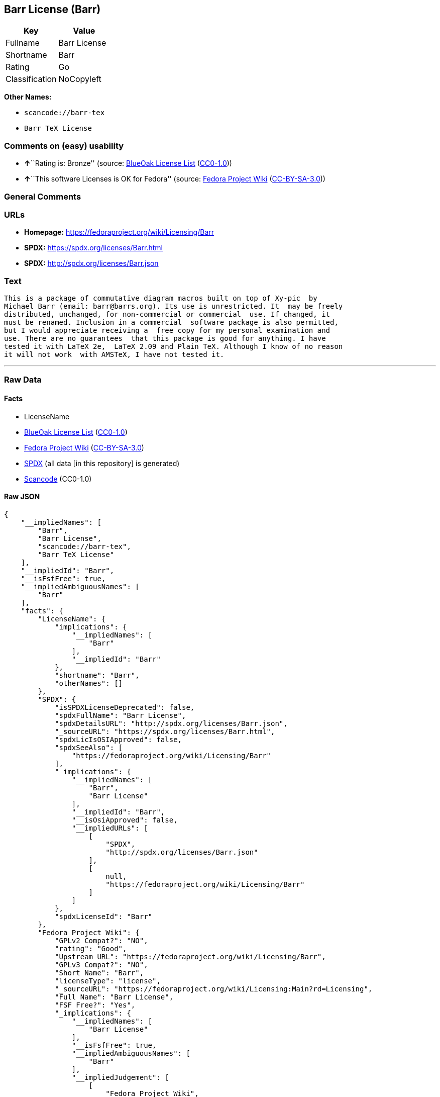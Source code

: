 == Barr License (Barr)

[cols=",",options="header",]
|===
|Key |Value
|Fullname |Barr License
|Shortname |Barr
|Rating |Go
|Classification |NoCopyleft
|===

*Other Names:*

* `scancode://barr-tex`
* `Barr TeX License`

=== Comments on (easy) usability

* **↑**``Rating is: Bronze'' (source:
https://blueoakcouncil.org/list[BlueOak License List]
(https://raw.githubusercontent.com/blueoakcouncil/blue-oak-list-npm-package/master/LICENSE[CC0-1.0]))
* **↑**``This software Licenses is OK for Fedora'' (source:
https://fedoraproject.org/wiki/Licensing:Main?rd=Licensing[Fedora
Project Wiki]
(https://creativecommons.org/licenses/by-sa/3.0/legalcode[CC-BY-SA-3.0]))

=== General Comments

=== URLs

* *Homepage:* https://fedoraproject.org/wiki/Licensing/Barr
* *SPDX:* https://spdx.org/licenses/Barr.html
* *SPDX:* http://spdx.org/licenses/Barr.json

=== Text

....
This is a package of commutative diagram macros built on top of Xy-pic  by
Michael Barr (email: barr@barrs.org). Its use is unrestricted. It  may be freely
distributed, unchanged, for non-commercial or commercial  use. If changed, it
must be renamed. Inclusion in a commercial  software package is also permitted,
but I would appreciate receiving a  free copy for my personal examination and
use. There are no guarantees  that this package is good for anything. I have
tested it with LaTeX 2e,  LaTeX 2.09 and Plain TeX. Although I know of no reason
it will not work  with AMSTeX, I have not tested it.
....

'''''

=== Raw Data

==== Facts

* LicenseName
* https://blueoakcouncil.org/list[BlueOak License List]
(https://raw.githubusercontent.com/blueoakcouncil/blue-oak-list-npm-package/master/LICENSE[CC0-1.0])
* https://fedoraproject.org/wiki/Licensing:Main?rd=Licensing[Fedora
Project Wiki]
(https://creativecommons.org/licenses/by-sa/3.0/legalcode[CC-BY-SA-3.0])
* https://spdx.org/licenses/Barr.html[SPDX] (all data [in this
repository] is generated)
* https://github.com/nexB/scancode-toolkit/blob/develop/src/licensedcode/data/licenses/barr-tex.yml[Scancode]
(CC0-1.0)

==== Raw JSON

....
{
    "__impliedNames": [
        "Barr",
        "Barr License",
        "scancode://barr-tex",
        "Barr TeX License"
    ],
    "__impliedId": "Barr",
    "__isFsfFree": true,
    "__impliedAmbiguousNames": [
        "Barr"
    ],
    "facts": {
        "LicenseName": {
            "implications": {
                "__impliedNames": [
                    "Barr"
                ],
                "__impliedId": "Barr"
            },
            "shortname": "Barr",
            "otherNames": []
        },
        "SPDX": {
            "isSPDXLicenseDeprecated": false,
            "spdxFullName": "Barr License",
            "spdxDetailsURL": "http://spdx.org/licenses/Barr.json",
            "_sourceURL": "https://spdx.org/licenses/Barr.html",
            "spdxLicIsOSIApproved": false,
            "spdxSeeAlso": [
                "https://fedoraproject.org/wiki/Licensing/Barr"
            ],
            "_implications": {
                "__impliedNames": [
                    "Barr",
                    "Barr License"
                ],
                "__impliedId": "Barr",
                "__isOsiApproved": false,
                "__impliedURLs": [
                    [
                        "SPDX",
                        "http://spdx.org/licenses/Barr.json"
                    ],
                    [
                        null,
                        "https://fedoraproject.org/wiki/Licensing/Barr"
                    ]
                ]
            },
            "spdxLicenseId": "Barr"
        },
        "Fedora Project Wiki": {
            "GPLv2 Compat?": "NO",
            "rating": "Good",
            "Upstream URL": "https://fedoraproject.org/wiki/Licensing/Barr",
            "GPLv3 Compat?": "NO",
            "Short Name": "Barr",
            "licenseType": "license",
            "_sourceURL": "https://fedoraproject.org/wiki/Licensing:Main?rd=Licensing",
            "Full Name": "Barr License",
            "FSF Free?": "Yes",
            "_implications": {
                "__impliedNames": [
                    "Barr License"
                ],
                "__isFsfFree": true,
                "__impliedAmbiguousNames": [
                    "Barr"
                ],
                "__impliedJudgement": [
                    [
                        "Fedora Project Wiki",
                        {
                            "tag": "PositiveJudgement",
                            "contents": "This software Licenses is OK for Fedora"
                        }
                    ]
                ]
            }
        },
        "Scancode": {
            "otherUrls": null,
            "homepageUrl": "https://fedoraproject.org/wiki/Licensing/Barr",
            "shortName": "Barr TeX License",
            "textUrls": null,
            "text": "This is a package of commutative diagram macros built on top of Xy-pic  by\nMichael Barr (email: barr@barrs.org). Its use is unrestricted. It  may be freely\ndistributed, unchanged, for non-commercial or commercial  use. If changed, it\nmust be renamed. Inclusion in a commercial  software package is also permitted,\nbut I would appreciate receiving a  free copy for my personal examination and\nuse. There are no guarantees  that this package is good for anything. I have\ntested it with LaTeX 2e,  LaTeX 2.09 and Plain TeX. Although I know of no reason\nit will not work  with AMSTeX, I have not tested it.",
            "category": "Permissive",
            "osiUrl": null,
            "owner": "Michael Barr",
            "_sourceURL": "https://github.com/nexB/scancode-toolkit/blob/develop/src/licensedcode/data/licenses/barr-tex.yml",
            "key": "barr-tex",
            "name": "Barr TeX License",
            "spdxId": "Barr",
            "notes": null,
            "_implications": {
                "__impliedNames": [
                    "scancode://barr-tex",
                    "Barr TeX License",
                    "Barr"
                ],
                "__impliedId": "Barr",
                "__impliedCopyleft": [
                    [
                        "Scancode",
                        "NoCopyleft"
                    ]
                ],
                "__calculatedCopyleft": "NoCopyleft",
                "__impliedText": "This is a package of commutative diagram macros built on top of Xy-pic  by\nMichael Barr (email: barr@barrs.org). Its use is unrestricted. It  may be freely\ndistributed, unchanged, for non-commercial or commercial  use. If changed, it\nmust be renamed. Inclusion in a commercial  software package is also permitted,\nbut I would appreciate receiving a  free copy for my personal examination and\nuse. There are no guarantees  that this package is good for anything. I have\ntested it with LaTeX 2e,  LaTeX 2.09 and Plain TeX. Although I know of no reason\nit will not work  with AMSTeX, I have not tested it.",
                "__impliedURLs": [
                    [
                        "Homepage",
                        "https://fedoraproject.org/wiki/Licensing/Barr"
                    ]
                ]
            }
        },
        "BlueOak License List": {
            "BlueOakRating": "Bronze",
            "url": "https://spdx.org/licenses/Barr.html",
            "isPermissive": true,
            "_sourceURL": "https://blueoakcouncil.org/list",
            "name": "Barr License",
            "id": "Barr",
            "_implications": {
                "__impliedNames": [
                    "Barr",
                    "Barr License"
                ],
                "__impliedJudgement": [
                    [
                        "BlueOak License List",
                        {
                            "tag": "PositiveJudgement",
                            "contents": "Rating is: Bronze"
                        }
                    ]
                ],
                "__impliedCopyleft": [
                    [
                        "BlueOak License List",
                        "NoCopyleft"
                    ]
                ],
                "__calculatedCopyleft": "NoCopyleft",
                "__impliedURLs": [
                    [
                        "SPDX",
                        "https://spdx.org/licenses/Barr.html"
                    ]
                ]
            }
        }
    },
    "__impliedJudgement": [
        [
            "BlueOak License List",
            {
                "tag": "PositiveJudgement",
                "contents": "Rating is: Bronze"
            }
        ],
        [
            "Fedora Project Wiki",
            {
                "tag": "PositiveJudgement",
                "contents": "This software Licenses is OK for Fedora"
            }
        ]
    ],
    "__impliedCopyleft": [
        [
            "BlueOak License List",
            "NoCopyleft"
        ],
        [
            "Scancode",
            "NoCopyleft"
        ]
    ],
    "__calculatedCopyleft": "NoCopyleft",
    "__isOsiApproved": false,
    "__impliedText": "This is a package of commutative diagram macros built on top of Xy-pic  by\nMichael Barr (email: barr@barrs.org). Its use is unrestricted. It  may be freely\ndistributed, unchanged, for non-commercial or commercial  use. If changed, it\nmust be renamed. Inclusion in a commercial  software package is also permitted,\nbut I would appreciate receiving a  free copy for my personal examination and\nuse. There are no guarantees  that this package is good for anything. I have\ntested it with LaTeX 2e,  LaTeX 2.09 and Plain TeX. Although I know of no reason\nit will not work  with AMSTeX, I have not tested it.",
    "__impliedURLs": [
        [
            "SPDX",
            "https://spdx.org/licenses/Barr.html"
        ],
        [
            "SPDX",
            "http://spdx.org/licenses/Barr.json"
        ],
        [
            null,
            "https://fedoraproject.org/wiki/Licensing/Barr"
        ],
        [
            "Homepage",
            "https://fedoraproject.org/wiki/Licensing/Barr"
        ]
    ]
}
....

==== Dot Cluster Graph

../dot/Barr.svg
